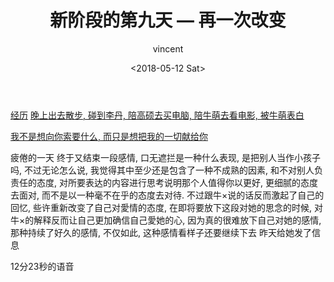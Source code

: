 #+AUTHOR: vincent
#+EMAIL: xiaojiehao123@gmail.com
#+DATE: <2018-05-12 Sat>
#+TITLE: 新阶段的第九天 --- 再一次改变
#+TAGS: diary, communication
#+LAYOUT: post
#+CATEGORIES: 

_经历_
_晚上出去散步, 碰到李丹, 陪高硕去买电脑, 陪牛萌去看电影, 被牛萌表白_

_我不是想向你索要什么, 而只是想把我的一切献给你_

疲倦的一天
终于又结束一段感情, 口无遮拦是一种什么表现, 是把别人当作小孩子吗, 不过无论怎么说, 我觉得其中至少还是包含了一种不成熟的因素, 和不对别人负责任的态度, 对所要表达的内容进行思考说明那个人值得你以更好, 更细腻的态度去面对, 而不是以一种毫不在乎的态度去对待.
不过跟牛×说的话反而激起了自己的回忆, 些许重新改变了自己对愛情的态度, 在即将要放下这段对她的思念的时候, 对牛×的解释反而让自己更加确信自己愛她的心, 因为真的很难放下自己对她的感情, 那种持续了好久的感情, 不仅如此, 这种感情看样子还要继续下去 
昨天给她发了信息 



12分23秒的语音


